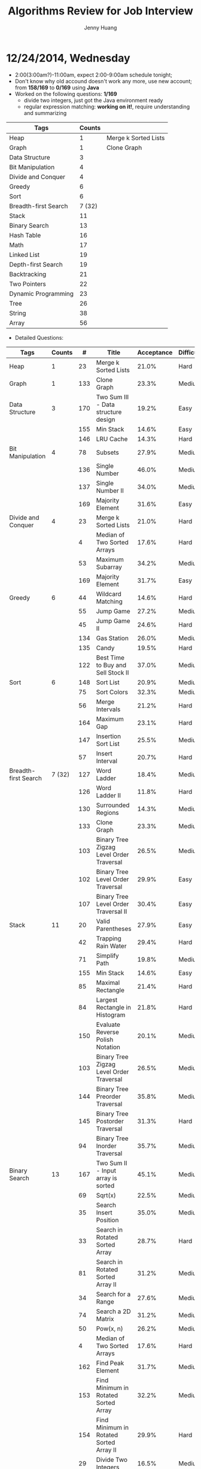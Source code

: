 #+latex_class: cn-article
#+latex_header: \lstset{language=c++,numbers=left,numberstyle=\tiny,basicstyle=\ttfamily\small,tabsize=4,frame=none,escapeinside=``,extendedchars=false,keywordstyle=\color{blue!70},commentstyle=\color{red!55!green!55!blue!55!},rulesepcolor=\color{red!20!green!20!blue!20!}}
#+title: Algorithms Review for Job Interview
#+author: Jenny Huang

* 12/24/2014, Wednesday
- 2:00(3:00am?)-11:00am, expect 2:00-9:00am schedule tonight;
- Don't know why old accound doesn't work any more, use new account; from *158/169* to *0/169* using *Java*
- Worked on the following questions: *1/169*
  - divide two integers, just got the Java environment ready
  - regular expression matching: *working on it!*, require understanding and summarizing
|----------------------+--------+----------------------|
| Tags                 | Counts |                      |
|----------------------+--------+----------------------|
| Heap                 |      1 | Merge k Sorted Lists |
| Graph                |      1 | Clone Graph          |
| Data Structure       |      3 |                      |
| Bit Manipulation     |      4 |                      |
| Divide and Conquer   |      4 |                      |
| Greedy               |      6 |                      |
| Sort                 |      6 |                      |
| Breadth-first Search | 7 (32) |                      |
|----------------------+--------+----------------------|
| Stack                |     11 |                      |
| Binary Search        |     13 |                      |
| Hash Table           |     16 |                      |
| Math                 |     17 |                      |
| Linked List          |     19 |                      |
| Depth-first Search   |     19 |                      |
| Backtracking         |     21 |                      |
| Two Pointers         |     22 |                      |
| Dynamic Programming  |     23 |                      |
| Tree                 |     26 |                      |
| String               |     38 |                      |
| Array                |     56 |                      |
|----------------------+--------+----------------------|
- Detailed Questions:
|----------------------+--------+-----+------------------------------------------------------------+------------+------------+-------|
| Tags                 | Counts |   # | Title                                                      | Acceptance | Difficulty | Notes |
|----------------------+--------+-----+------------------------------------------------------------+------------+------------+-------|
| Heap                 |      1 |  23 | Merge k Sorted Lists                                       |      21.0% | Hard       |       |
| Graph                |      1 | 133 | Clone Graph                                                |      23.3% | Medium     |       |
|----------------------+--------+-----+------------------------------------------------------------+------------+------------+-------|
| Data Structure       |      3 | 170 | Two Sum III - Data structure design                        |      19.2% | Easy       |       |
|                      |        | 155 | Min Stack                                                  |      14.6% | Easy       |       |
|                      |        | 146 | LRU Cache                                                  |      14.3% | Hard       |       |
|----------------------+--------+-----+------------------------------------------------------------+------------+------------+-------|
| Bit Manipulation     |      4 |  78 | Subsets                                                    |      27.9% | Medium     |       |
|                      |        | 136 | Single Number                                              |      46.0% | Medium     |       |
|                      |        | 137 | Single Number II                                           |      34.0% | Medium     |       |
|                      |        | 169 | Majority Element                                           |      31.6% | Easy       |       |
|----------------------+--------+-----+------------------------------------------------------------+------------+------------+-------|
| Divide and Conquer   |      4 |  23 | Merge k Sorted Lists                                       |      21.0% | Hard       |       |
|                      |        |   4 | Median of Two Sorted Arrays                                |      17.6% | Hard       |       |
|                      |        |  53 | Maximum Subarray                                           |      34.2% | Medium     |       |
|                      |        | 169 | Majority Element                                           |      31.7% | Easy       |       |
|----------------------+--------+-----+------------------------------------------------------------+------------+------------+-------|
| Greedy               |      6 |  44 | Wildcard Matching                                          |      14.6% | Hard       |       |
|                      |        |  55 | Jump Game                                                  |      27.2% | Medium     |       |
|                      |        |  45 | Jump Game II                                               |      24.6% | Hard       |       |
|                      |        | 134 | Gas Station                                                |      26.0% | Medium     |       |
|                      |        | 135 | Candy                                                      |      19.5% | Hard       |       |
|                      |        | 122 | Best Time to Buy and Sell Stock II                         |      37.0% | Medium     |       |
|----------------------+--------+-----+------------------------------------------------------------+------------+------------+-------|
| Sort                 |      6 | 148 | Sort List                                                  |      20.9% | Medium     |       |
|                      |        |  75 | Sort Colors                                                |      32.3% | Medium     |       |
|                      |        |  56 | Merge Intervals                                            |      21.2% | Hard       |       |
|                      |        | 164 | Maximum Gap                                                |      23.1% | Hard       |       |
|                      |        | 147 | Insertion Sort List                                        |      25.5% | Medium     |       |
|                      |        |  57 | Insert Interval                                            |      20.7% | Hard       |       |
|----------------------+--------+-----+------------------------------------------------------------+------------+------------+-------|
| Breadth-first Search | 7 (32) | 127 | Word Ladder                                                |      18.4% | Medium     |       |
|                      |        | 126 | Word Ladder II                                             |      11.8% | Hard       |       |
|                      |        | 130 | Surrounded Regions                                         |      14.3% | Medium     |       |
|                      |        | 133 | Clone Graph                                                |      23.3% | Medium     |       |
|                      |        | 103 | Binary Tree Zigzag Level Order Traversal                   |      26.5% | Medium     |       |
|                      |        | 102 | Binary Tree Level Order Traversal                          |      29.9% | Easy       |       |
|                      |        | 107 | Binary Tree Level Order Traversal II                       |      30.4% | Easy       |       |
|----------------------+--------+-----+------------------------------------------------------------+------------+------------+-------|
| Stack                |     11 |  20 | Valid Parentheses                                          |      27.9% | Easy       |       |
|                      |        |  42 | Trapping Rain Water                                        |      29.4% | Hard       |       |
|                      |        |  71 | Simplify Path                                              |      19.8% | Medium     |       |
|                      |        | 155 | Min Stack                                                  |      14.6% | Easy       |       |
|                      |        |  85 | Maximal Rectangle                                          |      21.4% | Hard       |       |
|                      |        |  84 | Largest Rectangle in Histogram                             |      21.8% | Hard       |       |
|                      |        | 150 | Evaluate Reverse Polish Notation                           |      20.1% | Medium     |       |
|                      |        | 103 | Binary Tree Zigzag Level Order Traversal                   |      26.5% | Medium     |       |
|                      |        | 144 | Binary Tree Preorder Traversal                             |      35.8% | Medium     |       |
|                      |        | 145 | Binary Tree Postorder Traversal                            |      31.3% | Hard       |       |
|                      |        |  94 | Binary Tree Inorder Traversal                              |      35.7% | Medium     |       |
|----------------------+--------+-----+------------------------------------------------------------+------------+------------+-------|
| Binary Search        |     13 | 167 | Two Sum II - Input array is sorted                         |      45.1% | Medium     |       |
|                      |        |  69 | Sqrt(x)                                                    |      22.5% | Medium     |       |
|                      |        |  35 | Search Insert Position                                     |      35.0% | Medium     |       |
|                      |        |  33 | Search in Rotated Sorted Array                             |      28.7% | Hard       |       |
|                      |        |  81 | Search in Rotated Sorted Array II                          |      31.2% | Medium     |       |
|                      |        |  34 | Search for a Range                                         |      27.6% | Medium     |       |
|                      |        |  74 | Search a 2D Matrix                                         |      31.2% | Medium     |       |
|                      |        |  50 | Pow(x, n)                                                  |      26.2% | Medium     |       |
|                      |        |   4 | Median of Two Sorted Arrays                                |      17.6% | Hard       |       |
|                      |        | 162 | Find Peak Element                                          |      31.7% | Medium     |       |
|                      |        | 153 | Find Minimum in Rotated Sorted Array                       |      32.2% | Medium     |       |
|                      |        | 154 | Find Minimum in Rotated Sorted Array II                    |      29.9% | Hard       |       |
|                      |        |  29 | Divide Two Integers                                        |      16.5% | Medium     |       |
|----------------------+--------+-----+------------------------------------------------------------+------------+------------+-------|

|---------------------+--------+-----+------------------------------------------------------------+------------+------------+-------|
| Tags                | Counts |   # | Title                                                      | Acceptance | Difficulty | Notes |
|---------------------+--------+-----+------------------------------------------------------------+------------+------------+-------|
| Hash Table          |     16 |  36 | Valid Sudoku                                               |      27.3% | Easy       |       |
|                     |        |   1 | Two Sum                                                    |      18.3% | Medium     |       |
|                     |        | 170 | Two Sum III - Data structure design                        |      20.1% | Easy       |       |
|                     |        |  37 | Sudoku Solver                                              |      20.9% | Hard       |       |
|                     |        |  30 | Substring with Concatenation of All Words                  |      18.2% | Hard       |       |
|                     |        | 136 | Single Number                                              |      46.0% | Medium     |       |
|                     |        |  76 | Minimum Window Substring                                   |      18.1% | Hard       |       |
|                     |        |  85 | Maximal Rectangle                                          |      21.4% | Hard       |       |
|                     |        | 149 | Max Points on a Line                                       |      11.5% | Hard       |       |
|                     |        |   3 | Longest Substring Without Repeating Characters             |      22.0% | Medium     |       |
|                     |        | 159 | Longest Substring with <= Two Distinct Characters          |      28.1% | Hard       |       |
|                     |        | 166 | Fraction to Recurring Decimal                              |      11.1% | Medium     |       |
|                     |        | 138 | Copy List with Random Pointer                              |      23.7% | Hard       |       |
|                     |        |  94 | Binary Tree Inorder Traversal                              |      35.7% | Medium     |       |
|                     |        |  49 | Anagrams                                                   |      23.9% | Medium     |       |
|                     |        |  18 | 4Sum                                                       |      21.2% | Medium     |       |
|---------------------+--------+-----+------------------------------------------------------------+------------+------------+-------|
| Math                |     17 |  65 | Valid Number                                               |      11.1% | Hard       |       |
|                     |        |   8 | String to Integer (atoi)                                   |      13.8% | Easy       |       |
|                     |        |  69 | Sqrt(x)                                                    |      22.5% | Medium     |       |
|                     |        |  13 | Roman to Integer                                           |      34.2% | Easy       |       |
|                     |        |   7 | Reverse Integer                                            |      33.5% | Easy       |       |
|                     |        |  50 | Pow(x, n)                                                  |      26.2% | Medium     |       |
|                     |        |  66 | Plus One                                                   |      31.0% | Easy       |       |
|                     |        |  60 | Permutation Sequence                                       |      22.3% | Medium     |       |
|                     |        |   9 | Palindrome Number                                          |      28.9% | Easy       |       |
|                     |        |  43 | Multiply Strings                                           |      20.6% | Medium     |       |
|                     |        | 149 | Max Points on a Line                                       |      11.5% | Hard       |       |
|                     |        |  12 | Integer to Roman                                           |      34.0% | Medium     |       |
|                     |        | 166 | Fraction to Recurring Decimal                              |      11.1% | Medium     |       |
|                     |        | 168 | Excel Sheet Column Title                                   |      15.8% | Easy       |       |
|                     |        |  29 | Divide Two Integers                                        |      16.5% | Medium     |       |
|                     |        |   2 | Add Two Numbers                                            |      22.8% | Medium     |       |
|                     |        |  67 | Add Binary                                                 |      25.0% | Easy       |       |
|---------------------+--------+-----+------------------------------------------------------------+------------+------------+-------|
| Linked List         |     19 |  24 | Swap Nodes in Pairs                                        |      32.4% | Medium     |       |
|                     |        | 148 | Sort List                                                  |      20.9% | Medium     |       |
|                     |        |  61 | Rotate List                                                |      21.8% | Medium     |       |
|                     |        |  25 | Reverse Nodes in k-Group                                   |      25.0% | Hard       |       |
|                     |        |  92 | Reverse Linked List II                                     |      26.1% | Medium     |       |
|                     |        | 143 | Reorder List                                               |      20.5% | Medium     |       |
|                     |        |  19 | Remove Nth Node From End of List                           |      28.7% | Easy       |       |
|                     |        |  83 | Remove Duplicates from Sorted List                         |      34.4% | Easy       |       |
|                     |        |  82 | Remove Duplicates from Sorted List II                      |      24.8% | Medium     |       |
|                     |        |  86 | Partition List                                             |      27.1% | Medium     |       |
|                     |        |  21 | Merge Two Sorted Lists                                     |      33.1% | Easy       |       |
|                     |        |  23 | Merge k Sorted Lists                                       |      21.0% | Hard       |       |
|                     |        | 141 | Linked List Cycle                                          |      36.0% | Medium     |       |
|                     |        | 142 | Linked List Cycle II                                       |      30.9% | Medium     |       |
|                     |        | 160 | Intersection of Two Linked Lists                           |      26.6% | Easy       |       |
|                     |        | 147 | Insertion Sort List                                        |      25.5% | Medium     |       |
|                     |        | 138 | Copy List with Random Pointer                              |      23.7% | Hard       |       |
|                     |        | 109 | Convert Sorted List to Binary Search Tree                  |      27.5% | Medium     |       |
|                     |        |   2 | Add Two Numbers                                            |      22.8% | Medium     |       |
|---------------------+--------+-----+------------------------------------------------------------+------------+------------+-------|

|---------------------+--------+-----+------------------------------------------------------------+------------+------------+-------|
| Tags                | Counts |   # | Title                                                      | Acceptance | Difficulty | Notes |
|---------------------+--------+-----+------------------------------------------------------------+------------+------------+-------|
| Depth-first Search  |     19 |  98 | Validate Binary Search Tree                                |      23.5% | Medium     |       |
|                     |        | 101 | Symmetric Tree                                             |      31.1% | Easy       |       |
|                     |        | 129 | Sum Root to Leaf Numbers                                   |      30.1% | Medium     |       |
|                     |        | 100 | Same Tree                                                  |      42.0% | Easy       |       |
|                     |        |  99 | Recover Binary Search Tree                                 |      23.8% | Hard       |       |
|                     |        | 116 | Populating Next Right Pointers in Each Node                |      35.5% | Medium     |       |
|                     |        | 117 | Populating Next Right Pointers in Each Node II             |      31.0% | Hard       |       |
|                     |        | 112 | Path Sum                                                   |      30.1% | Easy       |       |
|                     |        | 113 | Path Sum II                                                |      26.7% | Medium     |       |
|                     |        | 111 | Minimum Depth of Binary Tree                               |      29.1% | Easy       |       |
|                     |        | 104 | Maximum Depth of Binary Tree                               |      44.2% | Easy       |       |
|                     |        | 114 | Flatten Binary Tree to Linked List                         |      28.3% | Medium     |       |
|                     |        | 109 | Convert Sorted List to Binary Search Tree                  |      27.5% | Medium     |       |
|                     |        | 108 | Convert Sorted Array to Binary Search Tree                 |      33.2% | Medium     |       |
|                     |        | 105 | Construct BT from Preorder and Inorder Traversal           |      26.5% | Medium     |       |
|                     |        | 106 | Construct BT from Inorder and Postorder Traversal          |      26.6% | Medium     |       |
|                     |        | 133 | Clone Graph                                                |      23.3% | Medium     |       |
|                     |        | 124 | Binary Tree Maximum Path Sum                               |      20.5% | Hard       |       |
|                     |        | 110 | Balanced Binary Tree                                       |      32.1% | Easy       |       |
|---------------------+--------+-----+------------------------------------------------------------+------------+------------+-------|
| Backtracking        |     21 |  79 | Word Search                                                |      19.6% | Medium     |       |
|                     |        | 126 | Word Ladder II                                             |      11.8% | Hard       |       |
|                     |        | 140 | Word Break II                                              |      16.9% | Hard       |       |
|                     |        |  44 | Wildcard Matching                                          |      14.6% | Hard       |       |
|                     |        |  37 | Sudoku Solver                                              |      20.9% | Hard       |       |
|                     |        |  78 | Subsets                                                    |      27.9% | Medium     |       |
|                     |        |  90 | Subsets II                                                 |      27.2% | Medium     |       |
|                     |        |  93 | Restore IP Addresses                                       |      20.5% | Medium     |       |
|                     |        |  10 | Regular Expression Matching                                |      20.4% | Hard       |       |
|                     |        |  46 | Permutations                                               |      31.4% | Medium     |       |
|                     |        |  47 | Permutations II                                            |      25.1% | Hard       |       |
|                     |        |  60 | Permutation Sequence                                       |      22.3% | Medium     |       |
|                     |        | 131 | Palindrome Partitioning                                    |      25.9% | Medium     |       |
|                     |        |  51 | N-Queens                                                   |      26.0% | Hard       |       |
|                     |        |  52 | N-Queens II                                                |      34.3% | Hard       |       |
|                     |        |  17 | Letter Combinations of a Phone Number                      |      26.5% | Medium     |       |
|                     |        |  89 | Gray Code                                                  |      32.2% | Medium     |       |
|                     |        |  22 | Generate Parentheses                                       |      31.7% | Medium     |       |
|                     |        |  77 | Combinations                                               |      30.1% | Medium     |       |
|                     |        |  39 | Combination Sum                                            |      27.0% | Medium     |       |
|                     |        |  40 | Combination Sum II                                         |      24.7% | Medium     |       |
|---------------------+--------+-----+------------------------------------------------------------+------------+------------+-------|
| Two Pointers        |     22 | 125 | Valid Palindrome                                           |      21.9% | Easy       |       |
|                     |        | 167 | Two Sum II - Input array is sorted                         |      45.1% | Medium     |       |
|                     |        |  42 | Trapping Rain Water                                        |      29.4% | Hard       |       |
|                     |        |  30 | Substring with Concatenation of All Words                  |      18.2% | Hard       |       |
|                     |        |  75 | Sort Colors                                                |      32.3% | Medium     |       |
|                     |        |  61 | Rotate List                                                |      21.8% | Medium     |       |
|                     |        |  19 | Remove Nth Node From End of List                           |      28.7% | Easy       |       |
|                     |        |  27 | Remove Element                                             |      32.5% | Easy       |       |
|                     |        |  26 | Remove Duplicates from Sorted Array                        |      31.9% | Easy       |       |
|                     |        |  80 | Remove Duplicates from Sorted Array II                     |      30.7% | Medium     |       |
|                     |        |  86 | Partition List                                             |      27.1% | Medium     |       |
|                     |        |  76 | Minimum Window Substring                                   |      18.1% | Hard       |       |
|                     |        |  88 | Merge Sorted Array                                         |      31.0% | Easy       |       |
|                     |        |   3 | Longest Substring Without Repeating Characters             |      22.0% | Medium     |       |
|                     |        | 159 | Longest Substring with <= Two Distinct Characters          |      28.2% | Hard       |       |
|                     |        | 141 | Linked List Cycle                                          |      36.0% | Medium     |       |
|                     |        | 142 | Linked List Cycle II                                       |      30.9% | Medium     |       |
|---------------------+--------+-----+------------------------------------------------------------+------------+------------+-------|

|--------------+--------+-----+---------------------------------------------------+------------+------------+-------|
| Tags         | Counts |   # | Title                                             | Acceptance | Difficulty | Notes |
|--------------+--------+-----+---------------------------------------------------+------------+------------+-------|
| Two Pointers |  22Con |  28 | Implement strStr()                                |      21.7% | Easy       |       |
|              |        |  11 | Container With Most Water                         |      31.5% | Medium     |       |
|              |        |  18 | 4Sum                                              |      21.2% | Medium     |       |
|              |        |  15 | 3Sum                                              |      16.7% | Medium     |       |
|              |        |  16 | 3Sum Closest                                      |      26.9% | Medium     |       |
|--------------+--------+-----+---------------------------------------------------+------------+------------+-------|
| Dynamic      |     23 | 139 | Word Break                                        |      21.5% | Medium     |       |
| Programming  |        | 140 | Word Break II                                     |      16.9% | Hard       |       |
|              |        |  44 | Wildcard Matching                                 |      14.6% | Hard       |       |
|              |        |  62 | Unique Paths                                      |      32.1% | Medium     |       |
|              |        |  63 | Unique Paths II                                   |      28.0% | Medium     |       |
|              |        |  96 | Unique Binary Search Trees                        |      36.7% | Medium     |       |
|              |        |  95 | Unique Binary Search Trees II                     |      27.2% | Medium     |       |
|              |        | 120 | Triangle                                          |      26.6% | Medium     |       |
|              |        |  87 | Scramble String                                   |      23.0% | Hard       |       |
|              |        |  10 | Regular Expression Matching                       |      20.4% | Hard       |       |
|              |        | 132 | Palindrome Partitioning II                        |      18.6% | Hard       |       |
|              |        |  64 | Minimum Path Sum                                  |      31.2% | Medium     |       |
|              |        |  53 | Maximum Subarray                                  |      34.2% | Medium     |       |
|              |        | 152 | Maximum Product Subarray                          |      17.1% | Medium     |       |
|              |        |  85 | Maximal Rectangle                                 |      21.4% | Hard       |       |
|              |        |  32 | Longest Valid Parentheses                         |      20.0% | Hard       |       |
|              |        |  97 | Interleaving String                               |      19.8% | Hard       |       |
|              |        |  72 | Edit Distance                                     |      25.6% | Hard       |       |
|              |        | 115 | Distinct Subsequences                             |      25.1% | Hard       |       |
|              |        |  91 | Decode Ways                                       |      16.3% | Medium     |       |
|              |        |  70 | Climbing Stairs                                   |      34.0% | Easy       |       |
|              |        | 121 | Best Time to Buy and Sell Stock                   |      31.5% | Medium     |       |
|              |        | 123 | Best Time to Buy and Sell Stock III               |      22.7% | Hard       |       |
|--------------+--------+-----+---------------------------------------------------+------------+------------+-------|
| Tree         |     26 |  98 | Validate Binary Search Tree                       |      23.5% | Medium     |       |
|              |        |  96 | Unique Binary Search Trees                        |      36.7% | Medium     |       |
|              |        |  95 | Unique Binary Search Trees II                     |      27.2% | Medium     |       |
|              |        | 101 | Symmetric Tree                                    |      31.1% | Easy       |       |
|              |        | 129 | Sum Root to Leaf Numbers                          |      30.1% | Medium     |       |
|              |        | 100 | Same Tree                                         |      42.0% | Easy       |       |
|              |        |  99 | Recover Binary Search Tree                        |      23.8% | Hard       |       |
|              |        | 116 | Populating Next Right Pointers in Each Node       |      35.5% | Medium     |       |
|              |        | 117 | Populating Next Right Pointers in Each Node II    |      31.0% | Hard       |       |
|              |        | 112 | Path Sum                                          |      30.1% | Easy       |       |
|              |        | 113 | Path Sum II                                       |      26.7% | Medium     |       |
|              |        | 111 | Minimum Depth of Binary Tree                      |      29.1% | Easy       |       |
|              |        | 104 | Maximum Depth of Binary Tree                      |      44.2% | Easy       |       |
|              |        | 114 | Flatten Binary Tree to Linked List                |      28.3% | Medium     |       |
|              |        | 108 | Convert Sorted Array to Binary Search Tree        |      33.2% | Medium     |       |
|              |        | 105 | Construct BT from Preorder and Inorder Traversal  |      26.5% | Medium     |       |
|              |        | 106 | Construct BT from Inorder and Postorder Traversal |      26.6% | Medium     |       |
|              |        | 103 | Binary Tree Zigzag Level Order Traversal          |      26.5% | Medium     |       |
|              |        | 156 | Binary Tree Upside Down                           |      31.9% | Medium     |       |
|              |        | 144 | Binary Tree Preorder Traversal                    |      35.8% | Medium     |       |
|              |        | 145 | Binary Tree Postorder Traversal                   |      31.3% | Hard       |       |
|              |        | 124 | Binary Tree Maximum Path Sum                      |      20.5% | Hard       |       |
|              |        | 102 | Binary Tree Level Order Traversal                 |      29.9% | Easy       |       |
|              |        | 107 | Binary Tree Level Order Traversal II              |      30.4% | Easy       |       |
|              |        |  94 | Binary Tree Inorder Traversal                     |      35.7% | Medium     |       |
|              |        | 110 | Balanced Binary Tree                              |      32.1% | Easy       |       |
|--------------+--------+-----+---------------------------------------------------+------------+------------+-------|

|---------------------+--------+-----+------------------------------------------------------------+------------+------------+-------|
| Tags                | Counts |   # | Title                                                      | Acceptance | Difficulty | Notes |
|---------------------+--------+-----+------------------------------------------------------------+------------+------------+-------|
| String              |     38 |   6 | ZigZag Conversion                                          |      22.9% | Easy       |       |
|                     |        | 126 | Word Ladder II                                             |      11.8% | Hard       |       |
|                     |        |  44 | Wildcard Matching                                          |      14.6% | Hard       |       |
|                     |        |  20 | Valid Parentheses                                          |      27.9% | Easy       |       |
|                     |        | 125 | Valid Palindrome                                           |      21.9% | Easy       |       |
|                     |        |  65 | Valid Number                                               |      11.1% | Hard       |       |
|                     |        |  68 | Text Justification                                         |      14.1% | Hard       |       |
|                     |        |  30 | Substring with Concatenation of All Words                  |      18.2% | Hard       |       |
|                     |        |   8 | String to Integer (atoi)                                   |      13.8% | Easy       |       |
|                     |        |  71 | Simplify Path                                              |      19.8% | Medium     |       |
|                     |        |  87 | Scramble String                                            |      23.0% | Hard       |       |
|                     |        |  13 | Roman to Integer                                           |      34.2% | Easy       |       |
|                     |        | 151 | Reverse Words in a String                                  |      14.3% | Medium     |       |
|                     |        |  93 | Restore IP Addresses                                       |      20.5% | Medium     |       |
|                     |        |  10 | Regular Expression Matching                                |      20.4% | Hard       |       |
|                     |        | 157 | Read N Characters Given Read4                              |      25.2% | Easy       |       |
|                     |        | 158 | Read N Characters Given Read4 II - Call multiple times     |      15.6% | Hard       |       |
|                     |        | 161 | One Edit Distance                                          |      22.4% | Medium     |       |
|                     |        |  43 | Multiply Strings                                           |      20.6% | Medium     |       |
|                     |        |  76 | Minimum Window Substring                                   |      18.1% | Hard       |       |
|                     |        |  32 | Longest Valid Parentheses                                  |      20.0% | Hard       |       |
|                     |        |   3 | Longest Substring Without Repeating Characters             |      22.0% | Medium     |       |
|                     |        | 159 | Longest Substring with At Most Two Distinct Characters     |      28.2% | Hard       |       |
|                     |        |   5 | Longest Palindromic Substring                              |      20.7% | Medium     |       |
|                     |        |  14 | Longest Common Prefix                                      |      26.5% | Easy       |       |
|                     |        |  17 | Letter Combinations of a Phone Number                      |      26.5% | Medium     |       |
|                     |        |  58 | Length of Last Word                                        |      28.9% | Easy       |       |
|                     |        |  97 | Interleaving String                                        |      19.8% | Hard       |       |
|                     |        |  12 | Integer to Roman                                           |      34.0% | Medium     |       |
|                     |        |  28 | Implement strStr()                                         |      21.7% | Easy       |       |
|                     |        |  22 | Generate Parentheses                                       |      31.7% | Medium     |       |
|                     |        |  72 | Edit Distance                                              |      25.6% | Hard       |       |
|                     |        | 115 | Distinct Subsequences                                      |      25.1% | Hard       |       |
|                     |        |  91 | Decode Ways                                                |      16.3% | Medium     |       |
|                     |        |  38 | Count and Say                                              |      25.6% | Easy       |       |
|                     |        | 165 | Compare Version Numbers                                    |      14.2% | Easy       |       |
|                     |        |  49 | Anagrams                                                   |      23.9% | Medium     |       |
|                     |        |  67 | Add Binary                                                 |      25.0% | Easy       |       |
|---------------------+--------+-----+------------------------------------------------------------+------------+------------+-------|

|-------+--------+-----+---------------------------------------------------+------------+------------+-------|
| Tags  | Counts |   # | Title                                             | Acceptance | Difficulty | Notes |
|-------+--------+-----+---------------------------------------------------+------------+------------+-------|
| Array |     56 |  79 | Word Search                                       |      19.6% | Medium     |       |
|       |        | 126 | Word Ladder II                                    |      11.8% | Hard       |       |
|       |        |  62 | Unique Paths                                      |      32.1% | Medium     |       |
|       |        |  63 | Unique Paths II                                   |      28.0% | Medium     |       |
|       |        |   1 | Two Sum                                           |      18.3% | Medium     |       |
|       |        | 167 | Two Sum II - Input array is sorted                |      45.1% | Medium     |       |
|       |        | 120 | Triangle                                          |      26.6% | Medium     |       |
|       |        |  42 | Trapping Rain Water                               |      29.4% | Hard       |       |
|       |        |  78 | Subsets                                           |      27.9% | Medium     |       |
|       |        |  90 | Subsets II                                        |      27.2% | Medium     |       |
|       |        |  54 | Spiral Matrix                                     |      20.7% | Medium     |       |
|       |        |  59 | Spiral Matrix II                                  |      31.1% | Medium     |       |
|       |        |  75 | Sort Colors                                       |      32.3% | Medium     |       |
|       |        |  73 | Set Matrix Zeroes                                 |      31.0% | Medium     |       |
|       |        |  35 | Search Insert Position                            |      35.0% | Medium     |       |
|       |        |  33 | Search in Rotated Sorted Array                    |      28.7% | Hard       |       |
|       |        |  81 | Search in Rotated Sorted Array II                 |      31.2% | Medium     |       |
|       |        |  34 | Search for a Range                                |      27.6% | Medium     |       |
|       |        |  74 | Search a 2D Matrix                                |      31.2% | Medium     |       |
|       |        |  48 | Rotate Image                                      |      31.5% | Medium     |       |
|       |        |  27 | Remove Element                                    |      32.5% | Easy       |       |
|       |        |  26 | Remove Duplicates from Sorted Array               |      31.9% | Easy       |       |
|       |        |  80 | Remove Duplicates from Sorted Array II            |      30.7% | Medium     |       |
|       |        |  66 | Plus One                                          |      31.0% | Easy       |       |
|       |        | 118 | Pascal's Triangle                                 |      30.6% | Easy       |       |
|       |        | 119 | Pascal's Triangle II                              |      29.8% | Easy       |       |
|       |        |  31 | Next Permutation                                  |      25.3% | Medium     |       |
|       |        | 163 | Missing Ranges                                    |      21.9% | Medium     |       |
|       |        |  64 | Minimum Path Sum                                  |      31.2% | Medium     |       |
|       |        |  88 | Merge Sorted Array                                |      31.0% | Easy       |       |
|       |        |  56 | Merge Intervals                                   |      21.2% | Hard       |       |
|       |        |   4 | Median of Two Sorted Arrays                       |      17.6% | Hard       |       |
|       |        |  53 | Maximum Subarray                                  |      34.2% | Medium     |       |
|       |        | 152 | Maximum Product Subarray                          |      17.1% | Medium     |       |
|       |        |  85 | Maximal Rectangle                                 |      21.4% | Hard       |       |
|       |        | 169 | Majority Element                                  |      31.7% | Easy       |       |
|       |        | 128 | Longest Consecutive Sequence                      |      28.5% | Hard       |       |
|       |        |  84 | Largest Rectangle in Histogram                    |      21.8% | Hard       |       |
|       |        |  55 | Jump Game                                         |      27.2% | Medium     |       |
|       |        |  45 | Jump Game II                                      |      24.6% | Hard       |       |
|       |        |  57 | Insert Interval                                   |      20.7% | Hard       |       |
|       |        |  41 | First Missing Positive                            |      22.7% | Hard       |       |
|       |        | 162 | Find Peak Element                                 |      31.7% | Medium     |       |
|       |        | 153 | Find Minimum in Rotated Sorted Array              |      32.2% | Medium     |       |
|       |        | 154 | Find Minimum in Rotated Sorted Array II           |      29.9% | Hard       |       |
|       |        |  11 | Container With Most Water                         |      31.5% | Medium     |       |
|       |        | 105 | Construct BT from Preorder and Inorder Traversal  |      26.5% | Medium     |       |
|       |        | 106 | Construct BT from Inorder and Postorder Traversal |      26.6% | Medium     |       |
|       |        |  39 | Combination Sum                                   |      27.0% | Medium     |       |
|       |        |  40 | Combination Sum II                                |      24.7% | Medium     |       |
|       |        | 121 | Best Time to Buy and Sell Stock                   |      31.5% | Medium     |       |
|       |        | 123 | Best Time to Buy and Sell Stock III               |      22.7% | Hard       |       |
|       |        | 122 | Best Time to Buy and Sell Stock II                |      37.0% | Medium     |       |
|       |        |  18 | 4Sum                                              |      21.2% | Medium     |       |
|       |        |  15 | 3Sum                                              |      16.7% | Medium     |       |
|       |        |  16 | 3Sum Closest                                      |      26.9% | Medium     |       |
|-------+--------+-----+---------------------------------------------------+------------+------------+-------|
* 12/25/2014, Thursday
- List a detailed plan of working on the algorithms; *Question Tags* according to the Website:
- Sent about 10 applications/interns;
